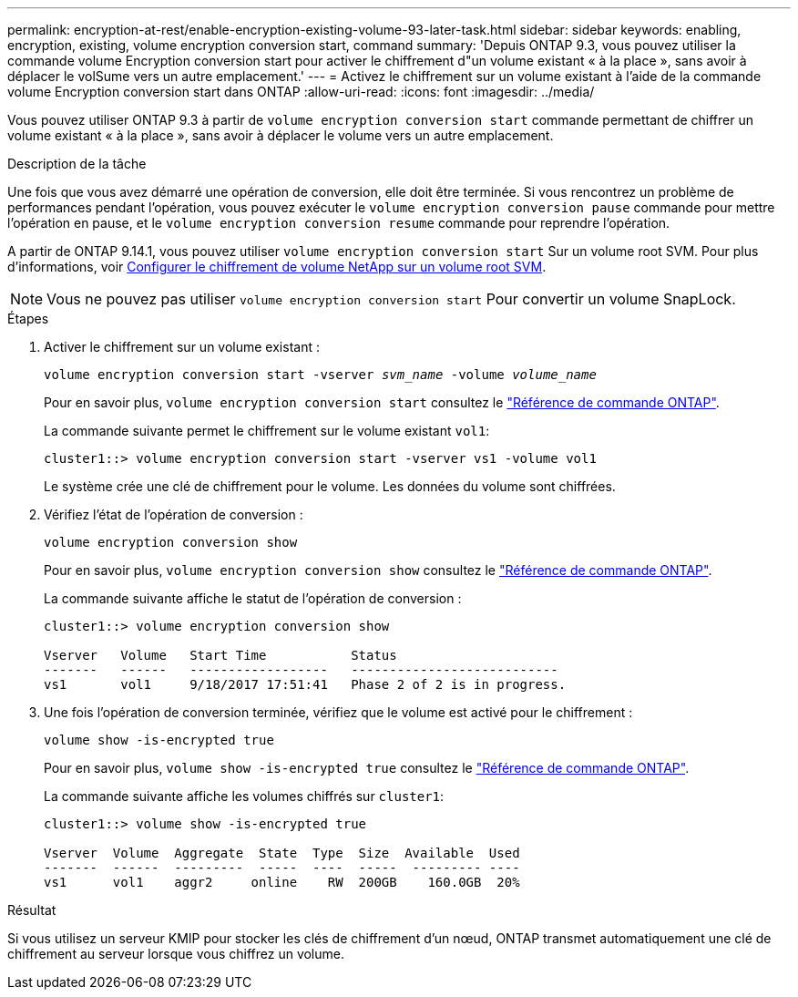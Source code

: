 ---
permalink: encryption-at-rest/enable-encryption-existing-volume-93-later-task.html 
sidebar: sidebar 
keywords: enabling, encryption, existing, volume encryption conversion start, command 
summary: 'Depuis ONTAP 9.3, vous pouvez utiliser la commande volume Encryption conversion start pour activer le chiffrement d"un volume existant « à la place », sans avoir à déplacer le volSume vers un autre emplacement.' 
---
= Activez le chiffrement sur un volume existant à l'aide de la commande volume Encryption conversion start dans ONTAP
:allow-uri-read: 
:icons: font
:imagesdir: ../media/


[role="lead"]
Vous pouvez utiliser ONTAP 9.3 à partir de `volume encryption conversion start` commande permettant de chiffrer un volume existant « à la place », sans avoir à déplacer le volume vers un autre emplacement.

.Description de la tâche
Une fois que vous avez démarré une opération de conversion, elle doit être terminée. Si vous rencontrez un problème de performances pendant l'opération, vous pouvez exécuter le `volume encryption conversion pause` commande pour mettre l'opération en pause, et le `volume encryption conversion resume` commande pour reprendre l'opération.

A partir de ONTAP 9.14.1, vous pouvez utiliser `volume encryption conversion start` Sur un volume root SVM. Pour plus d'informations, voir xref:configure-nve-svm-root-task.html[Configurer le chiffrement de volume NetApp sur un volume root SVM].


NOTE: Vous ne pouvez pas utiliser `volume encryption conversion start` Pour convertir un volume SnapLock.

.Étapes
. Activer le chiffrement sur un volume existant :
+
`volume encryption conversion start -vserver _svm_name_ -volume _volume_name_`

+
Pour en savoir plus, `volume encryption conversion start` consultez le link:https://docs.netapp.com/us-en/ontap-cli/volume-encryption-conversion-start.html["Référence de commande ONTAP"^].

+
La commande suivante permet le chiffrement sur le volume existant `vol1`:

+
[listing]
----
cluster1::> volume encryption conversion start -vserver vs1 -volume vol1
----
+
Le système crée une clé de chiffrement pour le volume. Les données du volume sont chiffrées.

. Vérifiez l'état de l'opération de conversion :
+
`volume encryption conversion show`

+
Pour en savoir plus, `volume encryption conversion show` consultez le link:https://docs.netapp.com/us-en/ontap-cli/volume-encryption-conversion-show.html["Référence de commande ONTAP"^].

+
La commande suivante affiche le statut de l'opération de conversion :

+
[listing]
----
cluster1::> volume encryption conversion show

Vserver   Volume   Start Time           Status
-------   ------   ------------------   ---------------------------
vs1       vol1     9/18/2017 17:51:41   Phase 2 of 2 is in progress.
----
. Une fois l'opération de conversion terminée, vérifiez que le volume est activé pour le chiffrement :
+
`volume show -is-encrypted true`

+
Pour en savoir plus, `volume show -is-encrypted true` consultez le link:https://docs.netapp.com/us-en/ontap-cli//volume-show.html#parameters["Référence de commande ONTAP"^].

+
La commande suivante affiche les volumes chiffrés sur `cluster1`:

+
[listing]
----
cluster1::> volume show -is-encrypted true

Vserver  Volume  Aggregate  State  Type  Size  Available  Used
-------  ------  ---------  -----  ----  -----  --------- ----
vs1      vol1    aggr2     online    RW  200GB    160.0GB  20%
----


.Résultat
Si vous utilisez un serveur KMIP pour stocker les clés de chiffrement d'un nœud, ONTAP transmet automatiquement une clé de chiffrement au serveur lorsque vous chiffrez un volume.

